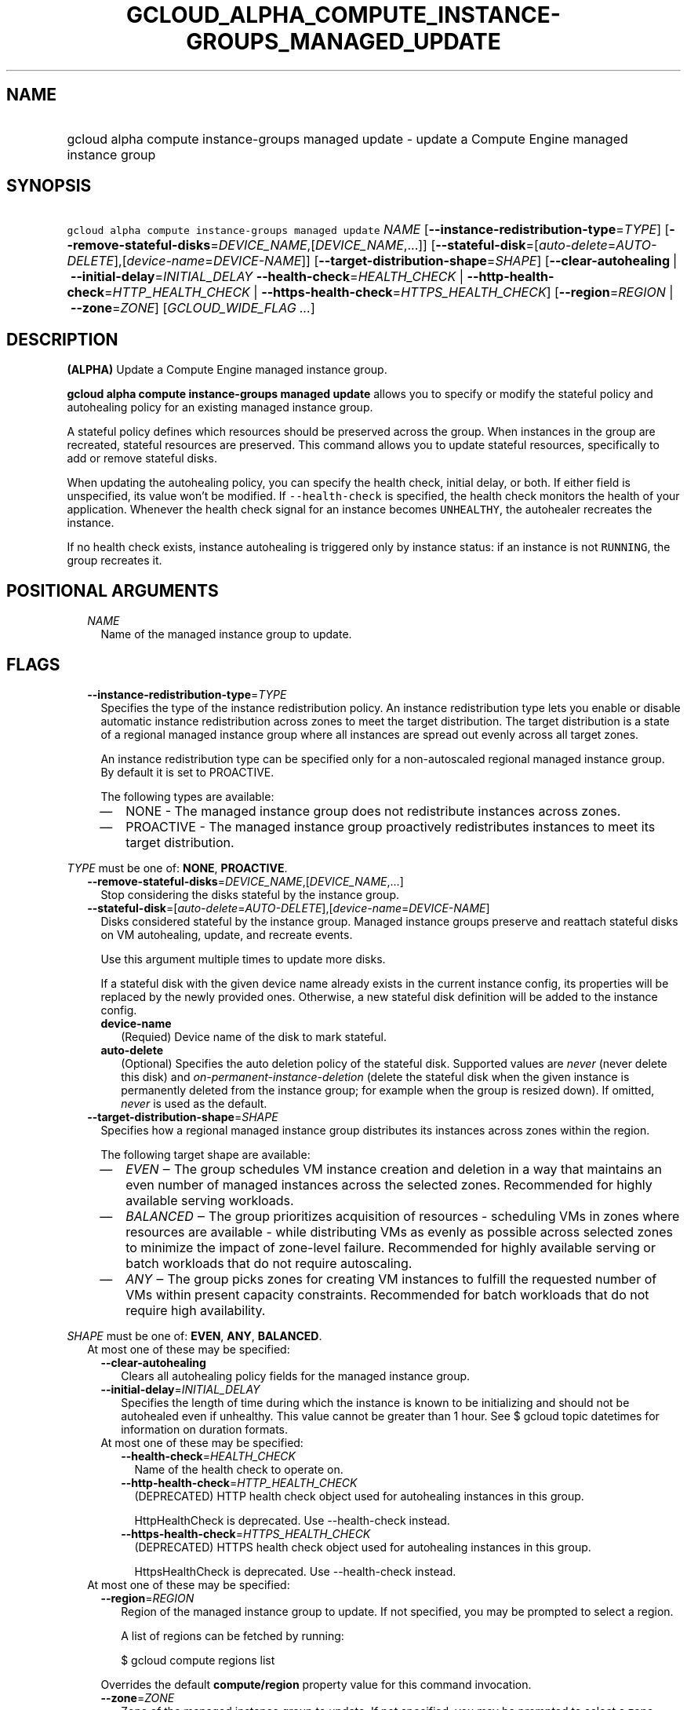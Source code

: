 
.TH "GCLOUD_ALPHA_COMPUTE_INSTANCE\-GROUPS_MANAGED_UPDATE" 1



.SH "NAME"
.HP
gcloud alpha compute instance\-groups managed update \- update a Compute Engine managed instance group



.SH "SYNOPSIS"
.HP
\f5gcloud alpha compute instance\-groups managed update\fR \fINAME\fR [\fB\-\-instance\-redistribution\-type\fR=\fITYPE\fR] [\fB\-\-remove\-stateful\-disks\fR=\fIDEVICE_NAME\fR,[\fIDEVICE_NAME\fR,...]] [\fB\-\-stateful\-disk\fR=[\fIauto\-delete\fR=\fIAUTO\-DELETE\fR],[\fIdevice\-name\fR=\fIDEVICE\-NAME\fR]] [\fB\-\-target\-distribution\-shape\fR=\fISHAPE\fR] [\fB\-\-clear\-autohealing\fR\ |\ \fB\-\-initial\-delay\fR=\fIINITIAL_DELAY\fR\ \fB\-\-health\-check\fR=\fIHEALTH_CHECK\fR\ |\ \fB\-\-http\-health\-check\fR=\fIHTTP_HEALTH_CHECK\fR\ |\ \fB\-\-https\-health\-check\fR=\fIHTTPS_HEALTH_CHECK\fR] [\fB\-\-region\fR=\fIREGION\fR\ |\ \fB\-\-zone\fR=\fIZONE\fR] [\fIGCLOUD_WIDE_FLAG\ ...\fR]



.SH "DESCRIPTION"

\fB(ALPHA)\fR Update a Compute Engine managed instance group.

\fBgcloud alpha compute instance\-groups managed update\fR allows you to specify
or modify the stateful policy and autohealing policy for an existing managed
instance group.

A stateful policy defines which resources should be preserved across the group.
When instances in the group are recreated, stateful resources are preserved.
This command allows you to update stateful resources, specifically to add or
remove stateful disks.

When updating the autohealing policy, you can specify the health check, initial
delay, or both. If either field is unspecified, its value won't be modified. If
\f5\-\-health\-check\fR is specified, the health check monitors the health of
your application. Whenever the health check signal for an instance becomes
\f5UNHEALTHY\fR, the autohealer recreates the instance.

If no health check exists, instance autohealing is triggered only by instance
status: if an instance is not \f5RUNNING\fR, the group recreates it.



.SH "POSITIONAL ARGUMENTS"

.RS 2m
.TP 2m
\fINAME\fR
Name of the managed instance group to update.


.RE
.sp

.SH "FLAGS"

.RS 2m
.TP 2m
\fB\-\-instance\-redistribution\-type\fR=\fITYPE\fR
Specifies the type of the instance redistribution policy. An instance
redistribution type lets you enable or disable automatic instance redistribution
across zones to meet the target distribution. The target distribution is a state
of a regional managed instance group where all instances are spread out evenly
across all target zones.

An instance redistribution type can be specified only for a non\-autoscaled
regional managed instance group. By default it is set to PROACTIVE.

The following types are available:

.RS 2m
.IP "\(em" 2m
NONE \- The managed instance group does not redistribute instances across zones.

.IP "\(em" 2m
PROACTIVE \- The managed instance group proactively redistributes instances to
meet its target distribution.

.RE
.RE
.sp
\fITYPE\fR must be one of: \fBNONE\fR, \fBPROACTIVE\fR.

.RS 2m
.TP 2m
\fB\-\-remove\-stateful\-disks\fR=\fIDEVICE_NAME\fR,[\fIDEVICE_NAME\fR,...]
Stop considering the disks stateful by the instance group.

.TP 2m
\fB\-\-stateful\-disk\fR=[\fIauto\-delete\fR=\fIAUTO\-DELETE\fR],[\fIdevice\-name\fR=\fIDEVICE\-NAME\fR]
Disks considered stateful by the instance group. Managed instance groups
preserve and reattach stateful disks on VM autohealing, update, and recreate
events.

Use this argument multiple times to update more disks.

If a stateful disk with the given device name already exists in the current
instance config, its properties will be replaced by the newly provided ones.
Otherwise, a new stateful disk definition will be added to the instance config.

.RS 2m
.TP 2m
\fBdevice\-name\fR
(Requied) Device name of the disk to mark stateful.

.TP 2m
\fBauto\-delete\fR
(Optional) Specifies the auto deletion policy of the stateful disk. Supported
values are \f5\fInever\fR\fR (never delete this disk) and
\f5\fIon\-permanent\-instance\-deletion\fR\fR (delete the stateful disk when the
given instance is permanently deleted from the instance group; for example when
the group is resized down). If omitted, \f5\fInever\fR\fR is used as the
default.

.RE
.sp
.TP 2m
\fB\-\-target\-distribution\-shape\fR=\fISHAPE\fR
Specifies how a regional managed instance group distributes its instances across
zones within the region.

The following target shape are available:

.RS 2m
.IP "\(em" 2m
\f5\fIEVEN\fR\fR ‒ The group schedules VM instance creation and deletion in a
way that maintains an even number of managed instances across the selected
zones. Recommended for highly available serving workloads.
.IP "\(em" 2m
\f5\fIBALANCED\fR\fR ‒ The group prioritizes acquisition of resources \-
scheduling VMs in zones where resources are available \- while distributing VMs
as evenly as possible across selected zones to minimize the impact of
zone\-level failure. Recommended for highly available serving or batch workloads
that do not require autoscaling.
.IP "\(em" 2m
\f5\fIANY\fR\fR ‒ The group picks zones for creating VM instances to fulfill the
requested number of VMs within present capacity constraints. Recommended for
batch workloads that do not require high availability.

.RE
.RE
.sp
\fISHAPE\fR must be one of: \fBEVEN\fR, \fBANY\fR, \fBBALANCED\fR.

.RS 2m
.TP 2m

At most one of these may be specified:

.RS 2m
.TP 2m
\fB\-\-clear\-autohealing\fR
Clears all autohealing policy fields for the managed instance group.

.TP 2m
\fB\-\-initial\-delay\fR=\fIINITIAL_DELAY\fR
Specifies the length of time during which the instance is known to be
initializing and should not be autohealed even if unhealthy. This value cannot
be greater than 1 hour. See $ gcloud topic datetimes for information on duration
formats.

.TP 2m

At most one of these may be specified:

.RS 2m
.TP 2m
\fB\-\-health\-check\fR=\fIHEALTH_CHECK\fR
Name of the health check to operate on.

.TP 2m
\fB\-\-http\-health\-check\fR=\fIHTTP_HEALTH_CHECK\fR
(DEPRECATED) HTTP health check object used for autohealing instances in this
group.

HttpHealthCheck is deprecated. Use \-\-health\-check instead.

.TP 2m
\fB\-\-https\-health\-check\fR=\fIHTTPS_HEALTH_CHECK\fR
(DEPRECATED) HTTPS health check object used for autohealing instances in this
group.

HttpsHealthCheck is deprecated. Use \-\-health\-check instead.

.RE
.RE
.sp
.TP 2m

At most one of these may be specified:

.RS 2m
.TP 2m
\fB\-\-region\fR=\fIREGION\fR
Region of the managed instance group to update. If not specified, you may be
prompted to select a region.

A list of regions can be fetched by running:

.RS 2m
$ gcloud compute regions list
.RE

Overrides the default \fBcompute/region\fR property value for this command
invocation.

.TP 2m
\fB\-\-zone\fR=\fIZONE\fR
Zone of the managed instance group to update. If not specified, you may be
prompted to select a zone.

A list of zones can be fetched by running:

.RS 2m
$ gcloud compute zones list
.RE

Overrides the default \fBcompute/zone\fR property value for this command
invocation.


.RE
.RE
.sp

.SH "GCLOUD WIDE FLAGS"

These flags are available to all commands: \-\-account, \-\-billing\-project,
\-\-configuration, \-\-flags\-file, \-\-flatten, \-\-format, \-\-help,
\-\-impersonate\-service\-account, \-\-log\-http, \-\-project, \-\-quiet,
\-\-trace\-token, \-\-user\-output\-enabled, \-\-verbosity.

Run \fB$ gcloud help\fR for details.



.SH "NOTES"

This command is currently in ALPHA and may change without notice. If this
command fails with API permission errors despite specifying the right project,
you may be trying to access an API with an invitation\-only early access
allowlist. These variants are also available:

.RS 2m
$ gcloud compute instance\-groups managed update
$ gcloud beta compute instance\-groups managed update
.RE

